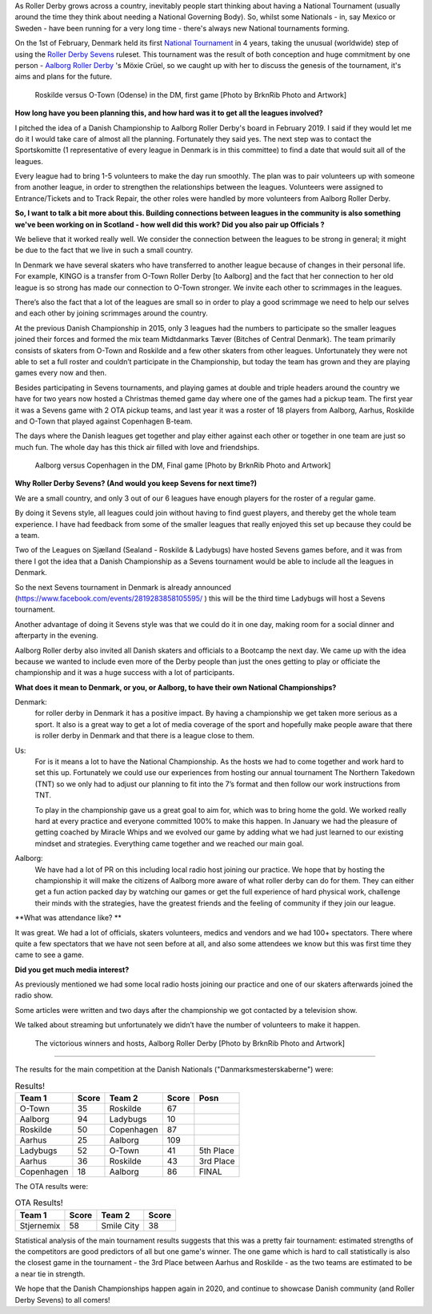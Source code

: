 .. title: Danish Champs - All Sevens and...
.. slug: DanishChamps2020
.. date: 2020-02-27 08:30:00 UTC+01:00
.. tags: danish roller derby, roller derby sevens, national tournament, tournaments
.. category:
.. link:
.. description:
.. type: text
.. author: SRD

As Roller Derby grows across a country, inevitably people start thinking about having a National Tournament (usually around the time they think about needing a National Governing Body). So, whilst some Nationals - in, say Mexico or Sweden - have been running for a very long time - there's always new National tournaments forming.

On the 1st of February, Denmark held its first `National Tournament`__ in 4 years, taking the unusual (worldwide) step of using the `Roller Derby Sevens`_ ruleset.
This tournament was the result of both conception and huge commitment by one person - `Aalborg Roller Derby`_ 's Möxie Crüel, so we caught up with her to discuss the genesis of the tournament, it's aims and plans for the future.

.. __: https://www.facebook.com/events/764179684037734/
.. _Aalborg Roller Derby: https://aalborgrollerderby.dk/
.. _Roller Derby Sevens: https://docs.google.com/document/d/1rsdpDACXou9PL_wIZgPhZltHvF0ScWmlcyfhH6uWTC4/


.. figure:: /images/2020/02/RoskildeVOTown.jpg
  :alt: Roskilde (in golden and black) versus O-Town (in purple), dramatic shot with Roskilde's jammer mid-fall after hit from O-Town blocker. Other skaters arrayed around them.

  Roskilde versus O-Town (Odense) in the DM, first game [Photo by BrknRib Photo and Artwork]

.. TEASER_END

**How long have you been planning this, and how hard was it to get all the leagues involved?**

I pitched the idea of a Danish Championship to Aalborg Roller Derby's board in February 2019. I said if they would let me do it I would take care of almost all the planning. Fortunately they said yes. The next step was to contact the Sportskomitte (1 representative of every league in Denmark is in this committee) to find a date that would suit all of the leagues.

Every league had to bring 1-5 volunteers to make the day run smoothly. The plan was to pair volunteers up with someone from another league, in order to strengthen the relationships between the leagues. Volunteers were assigned to Entrance/Tickets and to Track Repair, the other roles were handled by more volunteers from Aalborg Roller Derby.

**So, I want to talk a bit more about this. Building connections between leagues in the community is also something we've been working on in Scotland - how well did this work? Did you also pair up Officials ?**

We believe that it worked really well.
We consider the connection between the leagues to be strong in general; it might be due to the fact that we live in such a small country.

In Denmark we have several skaters who have transferred to another league because of changes in their personal life. For example, KINGO is a transfer from O-Town Roller Derby [to Aalborg] and the fact that her connection to her old league is so strong has made our connection to O-Town stronger. We invite each other to scrimmages in the leagues.

There’s also the fact that a lot of the leagues are small so in order to play a good scrimmage we need to help our selves and each other by joining scrimmages around the country.

At the previous Danish Championship in 2015, only 3 leagues had the numbers to participate so the smaller leagues joined their forces and formed the mix team Midtdanmarks Tæver (Bitches of Central Denmark).
The team primarily consists of skaters from O-Town and Roskilde and a few other skaters from other leagues.
Unfortunately they were not able to set a full roster and couldn’t participate in the Championship, but today the team has grown and they are playing games every now and then.

Besides participating in Sevens tournaments, and playing games at double and triple headers around the country we have for two years now hosted a Christmas themed game day where one of the games had a pickup team. The first year it was a Sevens game with 2 OTA pickup teams, and last year it was a roster of 18 players from Aalborg, Aarhus, Roskilde and O-Town that played against Copenhagen B-team.

The days where the Danish leagues get together and play either against each other or together in one team are just so much fun. The whole day has this thick air filled with love and friendships.

.. figure:: /images/2020/02/AalborgVCopenhagen.jpg
  :alt: Aalborg (in purple with triangle pattern) versus Copenhagen (in black and yellow), Copenhagen's jammer just getting past lead blocker from Aalborg as she goes out of play.

  Aalborg versus Copenhagen in the DM, Final game [Photo by BrknRib Photo and Artwork]

**Why Roller Derby Sevens? (And would you keep Sevens for next time?)**

We are a small country, and only 3 out of our 6 leagues have enough players for the roster of a regular game.

By doing it Sevens style, all leagues could join without having to find guest players, and thereby get the whole team experience. I have had feedback from some of the smaller leagues that really enjoyed this set up because they could be a team.

Two of the Leagues on Sjælland (Sealand - Roskilde & Ladybugs) have hosted Sevens games before, and it was from there I got the idea that a Danish Championship as a Sevens tournament would be able to include all the leagues in Denmark.

So the next Sevens tournament in Denmark is already announced (https://www.facebook.com/events/2819283858105595/ ) this will be the third time Ladybugs will host a Sevens tournament.

Another advantage of doing it Sevens style was that we could do it in one day, making room for a social dinner and afterparty in the evening.

Aalborg Roller derby also invited all Danish skaters and officials to a Bootcamp the next day. We came up with the idea because we wanted to include even more of the Derby people than just the ones getting to play or officiate the championship and it was a huge success with a lot of participants.

**What does it mean to Denmark, or you, or Aalborg, to have their own National Championships?**

Denmark:
  for roller derby in Denmark it has a positive impact. By having a championship we get taken more serious as a sport. It also is a great way to get a lot of media coverage of the sport and hopefully make people aware that there is roller derby in Denmark and that there is a league close to them.

Us:
  For is it means a lot to have the National Championship. As the hosts we had to come together and work hard to set this up. Fortunately we could use our experiences from hosting our annual tournament The Northern Takedown (TNT) so we only had to adjust our planning to fit into the 7’s format and then follow our work instructions from TNT.

  To play in the championship gave us a great goal to aim for, which was to bring home the gold. We worked really hard at every practice and everyone committed 100% to make this happen.
  In January we had the pleasure of getting coached by Miracle Whips and we evolved our game by adding what we had just learned to our existing mindset and strategies.
  Everything came together and we reached our main goal.

Aalborg:
  We have had a lot of PR on this including local radio host joining our practice. We hope that by hosting the championship it will make the citizens of Aalborg more aware of what roller derby can do for them. They can either get a fun action packed day by watching our games or get the full experience of hard physical work, challenge their minds with the strategies, have the greatest friends and the feeling of community if they join our league.

**What was attendance like? **

It was great. We had a lot of officials, skaters volunteers, medics and vendors and we had 100+ spectators.
There where quite a few spectators that we have not seen before at all, and also some attendees we know but this was first time they came to see a game.

**Did you get much media interest?**

As previously mentioned we had some local radio hosts joining our practice and one of our skaters afterwards joined the radio show.

Some articles were written and two days after the championship we got contacted by a television show.

We talked about streaming but unfortunately we didn’t have the number of volunteers to make it happen.

.. figure:: /images/2020/02/AalborgVict.jpg
  :alt: Shot from underneath, circle of Aalborg's Sevens roster in mutual high five.

  The victorious winners and hosts, Aalborg Roller Derby [Photo by BrknRib Photo and Artwork]

-----

The results for the main competition at the Danish Nationals ("Danmarksmesterskaberne") were:

.. csv-table:: Results!
  :header: Team 1, Score, Team 2, Score, Posn

  O-Town,35,Roskilde,67
  Aalborg,94,Ladybugs,10
  Roskilde,50,Copenhagen,87
  Aarhus,25,Aalborg,109
  Ladybugs,52,O-Town,41, 5th Place
  Aarhus,36,Roskilde,43, 3rd Place
  Copenhagen,18,Aalborg,86, FINAL

The OTA results were:

.. csv-table:: OTA Results!
  :header: Team 1, Score, Team 2, Score

  Stjernemix,58,Smile City,38


Statistical analysis of the main tournament results suggests that this was a pretty fair tournament: estimated strengths of the competitors are good predictors of all but one game's winner. The one game which is hard to call statistically is also the closest game in the tournament - the 3rd Place between Aarhus and Roskilde - as the two teams are estimated to be a near tie in strength.


We hope that the Danish Championships happen again in 2020, and continue to showcase Danish community (and Roller Derby Sevens) to all comers!

..
	-----
	=======================================================================================
	Dep. Variable:                      y   R-squared (uncentered):                   0.983
	Model:                            WLS   Adj. R-squared (uncentered):              0.942
	Method:                 Least Squares   F-statistic:                              23.75
	Date:                Wed, 19 Feb 2020   Prob (F-statistic):                      0.0409
	Time:                        21:09:58   Log-Likelihood:                          3.0162
	No. Observations:                   7   AIC:                                      3.968
	Df Residuals:                       2   BIC:                                      3.697
	Df Model:                           5

	SCORE RATIO

	Covariance Type:            nonrobust
	==============================================================================
	                 coef    std err          t      P>|t|      [0.025      0.975]
	------------------------------------------------------------------------------
	x1            -0.8452      0.195     -4.343      0.049      -1.682      -0.008
	x2            -0.1651      0.153     -1.079      0.394      -0.824       0.494
	x3             1.5719      0.153     10.266      0.009       0.913       2.231
	x4            -0.6382      0.195     -3.279      0.082      -1.475       0.199
	x5             0.1983      0.190      1.044      0.406      -0.619       1.015
	x6            -0.1217      0.190     -0.641      0.587      -0.939       0.695
	==============================================================================
	Omnibus:                          nan   Durbin-Watson:                   1.842
	Prob(Omnibus):                    nan   Jarque-Bera (JB):                0.476
	Skew:                           0.275   Prob(JB):                        0.788
	Kurtosis:                       1.846   Cond. No.                     1.09e+17
	==============================================================================

	Warnings:
	[1] Standard Errors assume that the covariance matrix of the errors is correctly specified.
	[2] The smallest eigenvalue is 3.97e-34. This might indicate that there are
	strong multicollinearity problems or that the design matrix is singular.
	OTown:-0.8451613928455526
	Ladybugs:-0.6381674953179046
	Roskilde:-0.16513908059452748
	Aarhus:-0.12171393779217027
	Copenhagen:0.1983174669415746
	Aalborg:1.5718644396085804
	Strength Range: 2.417025832454133
	Bout OTown v Roskilde: Pred: 0.5066056887261876 Actual: 0.5223880597014925  Diff: 0.9697880327044164
	Bout Aalborg v Ladybugs: Pred: 9.116007507421509 Actual: 9.4  Diff: 0.9697880327044158
	Bout Roskilde v Copenhagen: Pred: 0.6952689377082103 Actual: 0.5747126436781609  Diff: 1.209767951612286
	Bout Aarhus v Aalborg: Pred: 0.18386042345687034 Actual: 0.22935779816513763  Diff: 0.8016314462719546
	Bout Ladybugs v OTown: Pred: 1.2299750658690172 Actual: 1.2682926829268293  Diff: 0.9697880327044174
	Bout Aarhus v Roskilde: Pred: 1.044381811890097 Actual: 0.8372093023255814  Diff: 1.247456053090949
	Bout Copenhagen v Aalborg: Pred: 0.2532072456862928 Actual: 0.20930232558139536  Diff: 1.209767951612288

	SCORE DIFF

	Model:                            WLS   Adj. R-squared (uncentered):              0.936
	Method:                 Least Squares   F-statistic:                              21.33
	Date:                Wed, 19 Feb 2020   Prob (F-statistic):                      0.0454
	Time:                        21:13:20   Log-Likelihood:                         -24.021
	No. Observations:                   7   AIC:                                      58.04
	Df Residuals:                       2   BIC:                                      57.77
	Df Model:                           5
	Covariance Type:            nonrobust
	==============================================================================
	                 coef    std err          t      P>|t|      [0.025      0.975]
	------------------------------------------------------------------------------
	x1     	      -37.5000      9.260     -4.050      0.056     -77.343       2.343
	x2           -12.5000      7.286     -1.716      0.228     -43.848      18.848
	x3            71.5000      7.286      9.814      0.010      40.152     102.848
	x4           -19.5000      9.260     -2.106      0.170     -59.343      20.343
	x5            14.0000      9.037      1.549      0.261     -24.883      52.883
	x6           -16.0000      9.037     -1.771      0.219     -54.883      22.883
	==============================================================================
	Omnibus:                          nan   Durbin-Watson:                   0.969
	Prob(Omnibus):                    nan   Jarque-Bera (JB):                1.421
	Skew:                           1.098   Prob(JB):                        0.491
	Kurtosis:                       3.217   Cond. No.                     1.09e+17
	==============================================================================

	Warnings:
	[1] Standard Errors assume that the covariance matrix of the errors is correctly specified.
	[2] The smallest eigenvalue is 3.97e-34. This might indicate that there are
	strong multicollinearity problems or that the design matrix is singular.
	OTown:-37.50000000000003
	Ladybugs:-19.49999999999999
	Aarhus:-15.999999999999968
	Roskilde:-12.500000000000012
	Copenhagen:14.000000000000018
	Aalborg:71.5
	Strength Range: 109.00000000000003
	Bout OTown v Roskilde: Pred: -25.000000000000014 Actual: -32.0  Diff: 0.7812500000000004
	Bout Aalborg v Ladybugs: Pred: 90.99999999999999 Actual: 84.0  Diff: 1.0833333333333333
	Bout Roskilde v Copenhagen: Pred: -26.50000000000003 Actual: -37.0  Diff: 0.716216216216217
	Bout Aarhus v Aalborg: Pred: -87.49999999999997 Actual: -84.0  Diff: 1.0416666666666663
	Bout Ladybugs v OTown: Pred: 18.00000000000004 Actual: 11.0  Diff: 1.63636363636364
	Bout Aarhus v Roskilde: Pred: -3.4999999999999556 Actual: -7.0  Diff: 0.49999999999999367
	Bout Copenhagen v Aalborg: Pred: -57.499999999999986 Actual: -68.0  Diff: 0.8455882352941174
